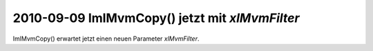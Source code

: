 2010-09-09 ImlMvmCopy() jetzt mit `xlMvmFilter`
===============================================

ImlMvmCopy() erwartet jetzt einen neuen Parameter `xlMvmFilter`.